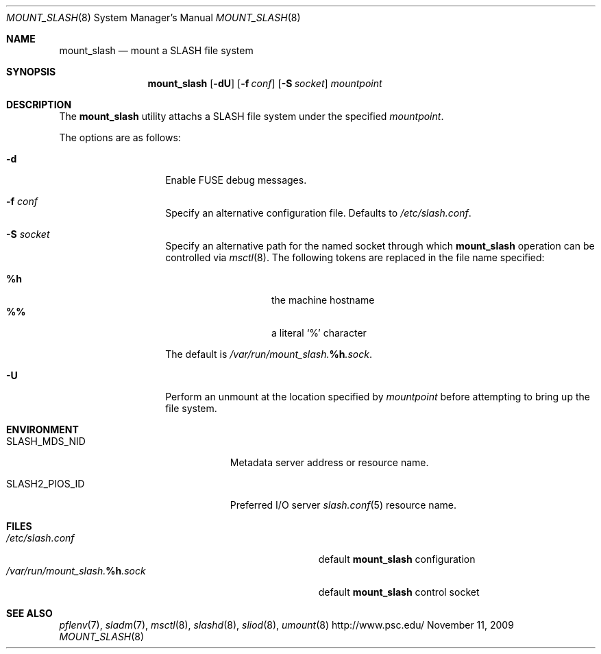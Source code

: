 .\" $Id$
.Dd November 11, 2009
.Dt MOUNT_SLASH 8
.ds volume PSC \- SLASH Administrator's Manual
.Os http://www.psc.edu/
.Sh NAME
.Nm mount_slash
.Nd mount a
.Tn SLASH
file system
.Sh SYNOPSIS
.Nm mount_slash
.Op Fl dU
.Op Fl f Ar conf
.Op Fl S Ar socket
.Ar mountpoint
.Sh DESCRIPTION
The
.Nm
utility attachs a
.Tn SLASH
file system under the specified
.Ar mountpoint .
.Pp
The options are as follows:
.Bl -tag -width Ds -offset indent
.It Fl d
Enable
.Tn FUSE
debug messages.
.It Fl f Ar conf
Specify an alternative configuration file.
Defaults to
.Pa /etc/slash.conf .
.It Fl S Ar socket
Specify an alternative path for the named socket through which
.Nm
operation can be controlled via
.Xr msctl 8 .
The following tokens are replaced in the file name specified:
.Pp
.Bl -tag -offset indent -width Ds -compact
.It Ic %h
the machine hostname
.It Ic %%
a literal
.Sq %
character
.El
.Pp
The default is
.Pa /var/run/mount_slash. Ns Ic %h Ns Pa .sock .
.It Fl U
Perform an unmount at the location specified by
.Ar mountpoint
before attempting to bring up the file system.
.El
.Sh ENVIRONMENT
.Bl -tag -width SLASH_MDS_SERVER_NIDx
.It Ev SLASH_MDS_NID
Metadata server address or resource name.
.It Ev SLASH2_PIOS_ID
Preferred
.Tn I/O
server
.Xr slash.conf 5
resource name.
.El
.Sh FILES
.Bl -tag -width Pa -compact
.It Pa /etc/slash.conf
default
.Nm
configuration
.It Xo
.Pa /var/run/mount_slash. Ns Ic %h Ns Pa .sock
.Xc
default
.Nm
control socket
.El
.Sh SEE ALSO
.Xr pflenv 7 ,
.Xr sladm 7 ,
.Xr msctl 8 ,
.Xr slashd 8 ,
.Xr sliod 8 ,
.Xr umount 8
